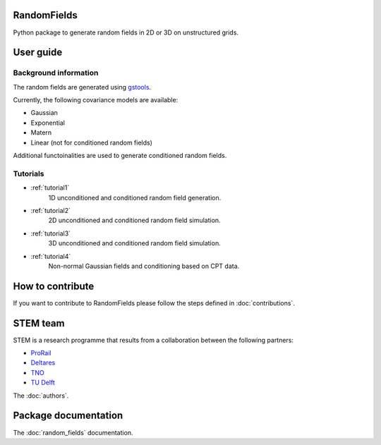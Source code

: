 RandomFields
====
Python package to generate random fields in 2D or 3D on unstructured grids.


User guide
==========

Background information
......................
The random fields are generated using `gstools <https://geostat-framework.readthedocs.io/en/latest/>`_.

Currently, the following covariance models are available:

* Gaussian
* Exponential
* Matern
* Linear (not for conditioned random fields)

Additional functoinalities are used to generate conditioned random fields.


Tutorials
.........

* :ref:`tutorial1`
    1D unconditioned and conditioned random field generation.

* :ref:`tutorial2`
    2D unconditioned and conditioned random field simulation.

* :ref:`tutorial3`
    3D unconditioned and conditioned random field simulation.

* :ref:`tutorial4`
    Non-normal Gaussian fields and conditioning based on CPT data.


How to contribute
=================
If you want to contribute to RandomFields please follow the steps defined in :doc:`contributions`.


STEM team
=========
STEM is a research programme that results from a collaboration between the following partners:

* `ProRail <https://www.prorail.nl>`_
* `Deltares <https://www.deltares.nl>`_
* `TNO <https://www.tno.nl>`_
* `TU Delft <https://www.tudelft.nl>`_

The :doc:`authors`.


Package documentation
=====================

The :doc:`random_fields` documentation.
